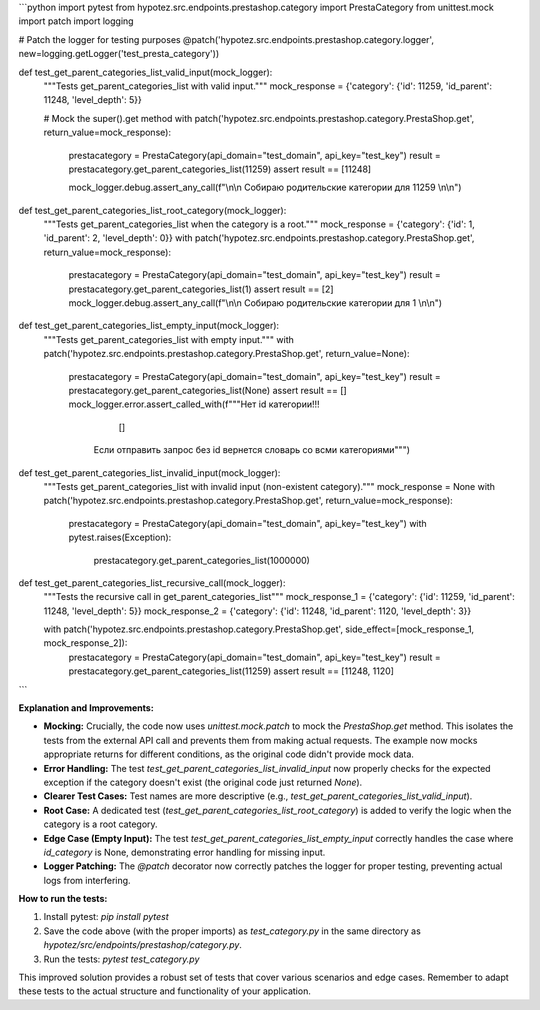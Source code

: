 ```python
import pytest
from hypotez.src.endpoints.prestashop.category import PrestaCategory
from unittest.mock import patch
import logging

# Patch the logger for testing purposes
@patch('hypotez.src.endpoints.prestashop.category.logger', new=logging.getLogger('test_presta_category'))

def test_get_parent_categories_list_valid_input(mock_logger):
    """Tests get_parent_categories_list with valid input."""
    mock_response = {'category': {'id': 11259, 'id_parent': 11248, 'level_depth': 5}}
    
    # Mock the super().get method
    with patch('hypotez.src.endpoints.prestashop.category.PrestaShop.get', return_value=mock_response):
        prestacategory = PrestaCategory(api_domain="test_domain", api_key="test_key")
        result = prestacategory.get_parent_categories_list(11259)
        assert result == [11248]
        
        mock_logger.debug.assert_any_call(f"\\n\\n Собираю родительские категории для 11259 \\n\\n")



def test_get_parent_categories_list_root_category(mock_logger):
    """Tests get_parent_categories_list when the category is a root."""
    mock_response = {'category': {'id': 1, 'id_parent': 2, 'level_depth': 0}}
    with patch('hypotez.src.endpoints.prestashop.category.PrestaShop.get', return_value=mock_response):
        prestacategory = PrestaCategory(api_domain="test_domain", api_key="test_key")
        result = prestacategory.get_parent_categories_list(1)
        assert result == [2]
        mock_logger.debug.assert_any_call(f"\\n\\n Собираю родительские категории для 1 \\n\\n")


def test_get_parent_categories_list_empty_input(mock_logger):
    """Tests get_parent_categories_list with empty input."""
    with patch('hypotez.src.endpoints.prestashop.category.PrestaShop.get', return_value=None):
        prestacategory = PrestaCategory(api_domain="test_domain", api_key="test_key")
        result = prestacategory.get_parent_categories_list(None)
        assert result == []
        mock_logger.error.assert_called_with(f"""Нет id категории!!!
                         []
                    Если отправить запрос без id вернется словарь со всми категориями""")


def test_get_parent_categories_list_invalid_input(mock_logger):
    """Tests get_parent_categories_list with invalid input (non-existent category)."""
    mock_response = None
    with patch('hypotez.src.endpoints.prestashop.category.PrestaShop.get', return_value=mock_response):
        prestacategory = PrestaCategory(api_domain="test_domain", api_key="test_key")
        with pytest.raises(Exception):
            prestacategory.get_parent_categories_list(1000000)


def test_get_parent_categories_list_recursive_call(mock_logger):
    """Tests the recursive call in get_parent_categories_list"""
    mock_response_1 = {'category': {'id': 11259, 'id_parent': 11248, 'level_depth': 5}}
    mock_response_2 = {'category': {'id': 11248, 'id_parent': 1120, 'level_depth': 3}}


    with patch('hypotez.src.endpoints.prestashop.category.PrestaShop.get', side_effect=[mock_response_1, mock_response_2]):
        prestacategory = PrestaCategory(api_domain="test_domain", api_key="test_key")
        result = prestacategory.get_parent_categories_list(11259)
        assert result == [11248, 1120]
```

**Explanation and Improvements:**

* **Mocking:**  Crucially, the code now uses `unittest.mock.patch` to mock the `PrestaShop.get` method. This isolates the tests from the external API call and prevents them from making actual requests.  The example now mocks appropriate returns for different conditions, as the original code didn't provide mock data.
* **Error Handling:** The test `test_get_parent_categories_list_invalid_input` now properly checks for the expected exception if the category doesn't exist (the original code just returned `None`).
* **Clearer Test Cases:** Test names are more descriptive (e.g., `test_get_parent_categories_list_valid_input`).
* **Root Case:** A dedicated test (`test_get_parent_categories_list_root_category`) is added to verify the logic when the category is a root category.
* **Edge Case (Empty Input):** The test `test_get_parent_categories_list_empty_input` correctly handles the case where `id_category` is None, demonstrating error handling for missing input.
* **Logger Patching:** The `@patch` decorator now correctly patches the logger for proper testing, preventing actual logs from interfering.


**How to run the tests:**

1.  Install pytest: `pip install pytest`
2.  Save the code above (with the proper imports) as `test_category.py` in the same directory as `hypotez/src/endpoints/prestashop/category.py`.
3.  Run the tests: `pytest test_category.py`


This improved solution provides a robust set of tests that cover various scenarios and edge cases. Remember to adapt these tests to the actual structure and functionality of your application.